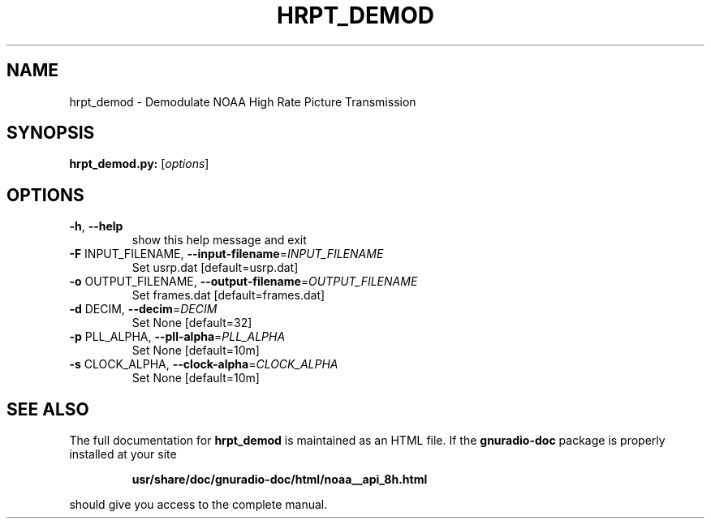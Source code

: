 .TH HRPT_DEMOD "1" "December 2011" "hrpt_demod 3.5" "User Commands"
.SH NAME
hrpt_demod \- Demodulate NOAA High Rate Picture Transmission
.SH SYNOPSIS
.B hrpt_demod.py:
[\fIoptions\fR]
.SH OPTIONS
.TP
\fB\-h\fR, \fB\-\-help\fR
show this help message and exit
.TP
\fB\-F\fR INPUT_FILENAME, \fB\-\-input\-filename\fR=\fIINPUT_FILENAME\fR
Set usrp.dat [default=usrp.dat]
.TP
\fB\-o\fR OUTPUT_FILENAME, \fB\-\-output\-filename\fR=\fIOUTPUT_FILENAME\fR
Set frames.dat [default=frames.dat]
.TP
\fB\-d\fR DECIM, \fB\-\-decim\fR=\fIDECIM\fR
Set None [default=32]
.TP
\fB\-p\fR PLL_ALPHA, \fB\-\-pll\-alpha\fR=\fIPLL_ALPHA\fR
Set None [default=10m]
.TP
\fB\-s\fR CLOCK_ALPHA, \fB\-\-clock\-alpha\fR=\fICLOCK_ALPHA\fR
Set None [default=10m]
.SH "SEE ALSO"
The full documentation for
.B hrpt_demod
is maintained as an HTML file.  If the
.B gnuradio-doc
package is properly installed at your site
.IP
.B usr/share/doc/gnuradio-doc/html/noaa__api_8h.html
.PP
should give you access to the complete manual.
